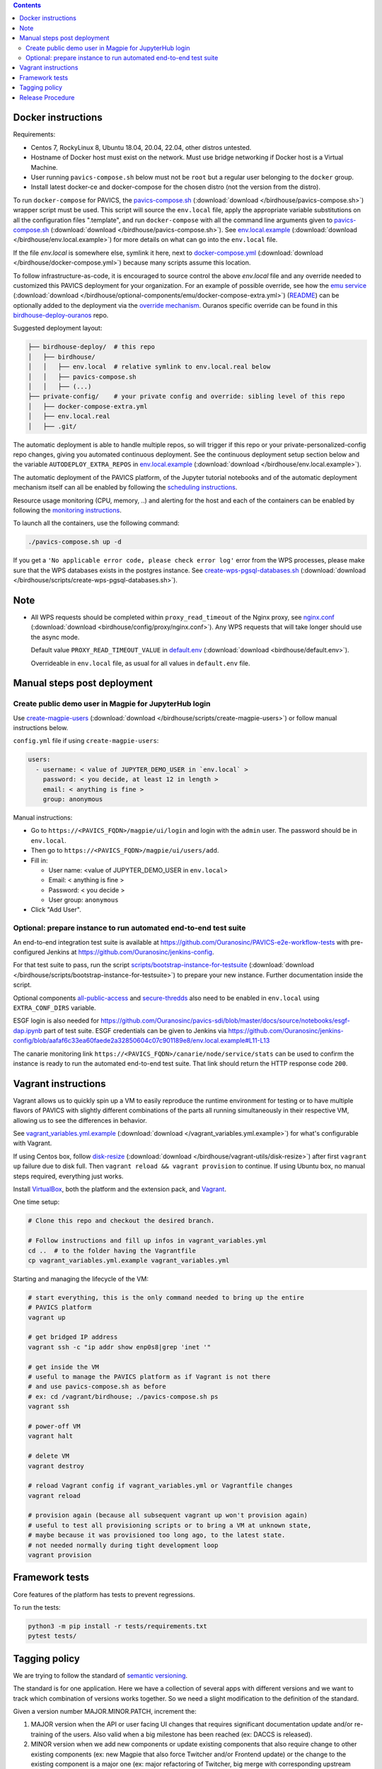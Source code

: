 .. contents::


Docker instructions
-------------------

Requirements:

* Centos 7, RockyLinux 8, Ubuntu 18.04, 20.04, 22.04, other distros untested.

* Hostname of Docker host must exist on the network.  Must use bridge
  networking if Docker host is a Virtual Machine.

* User running ``pavics-compose.sh`` below must not be ``root`` but a regular user
  belonging to the ``docker`` group.

* Install latest docker-ce and docker-compose for the chosen distro (not the
  version from the distro).

To run ``docker-compose`` for PAVICS, the `pavics-compose.sh <pavics-compose.sh>`_ (:download:`download </birdhouse/pavics-compose.sh>`) wrapper script must be used.
This script will source the ``env.local`` file, apply the appropriate variable substitutions on all the configuration files
".template", and run ``docker-compose`` with all the command line arguments given to `pavics-compose.sh <pavics-compose.sh>`_ (:download:`download </birdhouse/pavics-compose.sh>`).
See `env.local.example <env.local.example>`_ (:download:`download </birdhouse/env.local.example>`) for more details on what can go into the ``env.local`` file.

If the file `env.local` is somewhere else, symlink it here, next to `docker-compose.yml <docker-compose.yml>`_ (:download:`download </birdhouse/docker-compose.yml>`) because many scripts assume this location.

To follow infrastructure-as-code, it is encouraged to source control the above
`env.local` file and any override needed to customized this PAVICS deployment
for your organization.  For an example of possible override, see how the `emu service <optional-components/emu/docker-compose-extra.yml>`_ (:download:`download </birdhouse/optional-components/emu/docker-compose-extra.yml>`)
(`README <optional-components/README.rst#emu-wps-service-for-testing>`_) can be optionally added to the deployment via the `override mechanism <https://docs.docker.com/compose/extends/>`_.
Ouranos specific override can be found in this `birdhouse-deploy-ouranos <https://github.com/bird-house/birdhouse-deploy-ouranos>`_ repo.

Suggested deployment layout:

.. code-block::

   ├── birdhouse-deploy/  # this repo
   │   ├── birdhouse/
   │   │   ├── env.local  # relative symlink to env.local.real below
   │   │   ├── pavics-compose.sh
   │   │   ├── (...)
   ├── private-config/    # your private config and override: sibling level of this repo
   │   ├── docker-compose-extra.yml
   │   ├── env.local.real
   │   ├── .git/

The automatic deployment is able to handle multiple repos, so will trigger if
this repo or your private-personalized-config repo changes, giving you
automated continuous deployment.  See the continuous deployment setup section
below and the variable ``AUTODEPLOY_EXTRA_REPOS`` in `env.local.example <env.local.example>`_ (:download:`download </birdhouse/env.local.example>`).

The automatic deployment of the PAVICS platform, of the Jupyter tutorial
notebooks and of the automatic deployment mechanism itself can all be
enabled by following the `scheduling instructions <components/README.rst#scheduler>`_.

Resource usage monitoring (CPU, memory, ..) and alerting for the host and each
of the containers can be enabled by following the `monitoring instructions <components/README.rst#monitoring>`_.

To launch all the containers, use the following command:

.. code-block::

   ./pavics-compose.sh up -d

If you get a ``'No applicable error code, please check error log'`` error from the WPS processes, please make sure that the WPS databases exists in the
postgres instance. See `create-wps-pgsql-databases.sh <scripts/create-wps-pgsql-databases.sh>`_ (:download:`download </birdhouse/scripts/create-wps-pgsql-databases.sh>`).


Note
----

* All WPS requests should be completed within ``proxy_read_timeout`` of the
  Nginx proxy, see `nginx.conf`_ (:download:`download <birdhouse/config/proxy/nginx.conf>`).
  Any WPS requests that will take longer should use the async mode.

  Default value ``PROXY_READ_TIMEOUT_VALUE`` in `default.env`_ (:download:`download <birdhouse/default.env>`).

  Overrideable in ``env.local`` file, as usual for all values in ``default.env`` file.


Manual steps post deployment
----------------------------

Create public demo user in Magpie for JupyterHub login
^^^^^^^^^^^^^^^^^^^^^^^^^^^^^^^^^^^^^^^^^^^^^^^^^^^^^^

Use `create-magpie-users <scripts/create-magpie-users>`_ (:download:`download </birdhouse/scripts/create-magpie-users>`) or follow manual
instructions below.

``config.yml`` file if using ``create-magpie-users``:

.. code-block::

   users:
     - username: < value of JUPYTER_DEMO_USER in `env.local` >
       password: < you decide, at least 12 in length >
       email: < anything is fine >
       group: anonymous

Manual instructions:

* Go to
  ``https://<PAVICS_FQDN>/magpie/ui/login`` and login with the ``admin`` user. The password should be in ``env.local``.

* Then go to ``https://<PAVICS_FQDN>/magpie/ui/users/add``.

* Fill in:

  * User name: <value of JUPYTER_DEMO_USER in ``env.local``\ >
  * Email: < anything is fine >
  * Password: < you decide >
  * User group: ``anonymous``

* Click "Add User".

Optional: prepare instance to run automated end-to-end test suite
^^^^^^^^^^^^^^^^^^^^^^^^^^^^^^^^^^^^^^^^^^^^^^^^^^^^^^^^^^^^^^^^^

An end-to-end integration test suite is available at
https://github.com/Ouranosinc/PAVICS-e2e-workflow-tests with pre-configured
Jenkins at https://github.com/Ouranosinc/jenkins-config.

For that test suite to pass, run the script
`scripts/bootstrap-instance-for-testsuite <scripts/bootstrap-instance-for-testsuite>`_ (:download:`download </birdhouse/scripts/bootstrap-instance-for-testsuite>`)
to prepare your new instance.  Further documentation inside the script.

Optional components
`all-public-access <./optional-components#give-public-access-to-all-resources-for-testing-purposes>`_
and `secure-thredds <./optional-components/#control-secured-access-to-resources-example>`_
also need to be enabled in ``env.local`` using ``EXTRA_CONF_DIRS`` variable.

ESGF login is also needed for
https://github.com/Ouranosinc/pavics-sdi/blob/master/docs/source/notebooks/esgf-dap.ipynb
part of test suite.  ESGF credentials can be given to Jenkins via
https://github.com/Ouranosinc/jenkins-config/blob/aafaf6c33ea60faede2a32850604c07c901189e8/env.local.example#L11-L13

The canarie monitoring link
``https://<PAVICS_FQDN>/canarie/node/service/stats`` can be used to confirm the
instance is ready to run the automated end-to-end test suite.  That link should
return the HTTP response code ``200``.


Vagrant instructions
--------------------

Vagrant allows us to quickly spin up a VM to easily reproduce the runtime
environment for testing or to have multiple flavors of PAVICS with slightly
different combinations of the parts all running simultaneously in their
respective VM, allowing us to see the differences in behavior.

See `vagrant_variables.yml.example </vagrant_variables.yml.example>`_ (:download:`download </vagrant_variables.yml.example>`) for what's
configurable with Vagrant.

If using Centos box, follow `disk-resize <vagrant-utils/disk-resize>`_ (:download:`download </birdhouse/vagrant-utils/disk-resize>`) after
first ``vagrant up`` failure due to disk full.  Then ``vagrant reload && vagrant
provision`` to continue.  If using Ubuntu box, no manual steps required,
everything just works.

Install `VirtualBox <https://www.virtualbox.org/wiki/Downloads>`_, both the
platform and the extension pack, and `Vagrant <https://www.vagrantup.com/downloads.html>`_.

One time setup:

.. code-block::

   # Clone this repo and checkout the desired branch.

   # Follow instructions and fill up infos in vagrant_variables.yml
   cd ..  # to the folder having the Vagrantfile
   cp vagrant_variables.yml.example vagrant_variables.yml

Starting and managing the lifecycle of the VM:

.. code-block::

   # start everything, this is the only command needed to bring up the entire
   # PAVICS platform
   vagrant up

   # get bridged IP address
   vagrant ssh -c "ip addr show enp0s8|grep 'inet '"

   # get inside the VM
   # useful to manage the PAVICS platform as if Vagrant is not there
   # and use pavics-compose.sh as before
   # ex: cd /vagrant/birdhouse; ./pavics-compose.sh ps
   vagrant ssh

   # power-off VM
   vagrant halt

   # delete VM
   vagrant destroy

   # reload Vagrant config if vagrant_variables.yml or Vagrantfile changes
   vagrant reload

   # provision again (because all subsequent vagrant up won't provision again)
   # useful to test all provisioning scripts or to bring a VM at unknown state,
   # maybe because it was provisioned too long ago, to the latest state.
   # not needed normally during tight development loop
   vagrant provision


Framework tests
---------------

Core features of the platform has tests to prevent regressions.

To run the tests:

.. code-block:: shell

    python3 -m pip install -r tests/requirements.txt
    pytest tests/


Tagging policy
--------------

We are trying to follow the standard of `semantic versioning <https://semver.org/>`_.

The standard is for one application.  Here we have a collection of several apps
with different versions and we want to track which combination of versions works
together.  So we need a slight modification to the definition of the standard.

Given a version number MAJOR.MINOR.PATCH, increment the:


#. MAJOR version when the API or user facing UI changes that requires
   significant documentation update and/or re-training of the users.  Also
   valid when a big milestone has been reached (ex: DACCS is released).

#. MINOR version when we add new components or update existing components
   that also require change to other existing components (ex: new Magpie that
   also force Twitcher and/or Frontend update) or the change to the existing
   component is a major one (ex: major refactoring of Twitcher, big merge
   with corresponding upstream component from birdhouse project).

#. PATCH version when we update existing components without impact on other
   existing components and the change is a minor change for the existing
   component.


To help properly update versions in all files that could reference to the latest tag,
the `bump2version <https://github.com/c4urself/bump2version>`_ utility is employed.
Running this tool will modify versions in files referencing to the latest revision
(as defined in `.bumpversion.cfg`_) and apply change logs
updates by moving ``Unreleased`` items under a new version matching the new version.

In order to handle auto-update of the ``releaseTime`` value simultaneously to the
generated release version, the ``bump2version`` call is wrapped in `Makefile <../Makefile>`_.

One of the following commands should be used to generate a new version.

.. code-block:: shell

    # bump to a specific semantic version
    make VERSION="<MAJOR>.<MINOR>.<PATCH>" bump

    # bump the next semantic version automatically
    make bump (major|minor|patch)

    # test result without applying it
    make VERSION="<MAJOR>.<MINOR>.<PATCH>" bump dry

To validate, you can look up the resulting version and release time that
will be written to `RELEASE.txt <../RELEASE.txt>`_. The current version can also be requested
using the following command.

.. code-block:: shell

    make version

Once the version as been bumped and the PR is merged, a corresponding version tag should be added
to the commit generated by the merge. This step is intentionally manual instead of leaving it up
to ``bump2version`` to auto-generate the tag in other to apply it directly on ``master`` branch
(onto the merge commit itself), instead of onto the commits in the PR prior merging.


Release Procedure
-----------------

* Pull/merge latest ``master`` to make sure modifications are applied in
  CHANGES.md_, in next step, are under the most recent "unreleased" section.

* Update CHANGES.md_, commit, push.

* Open a PR with the new content from CHANGES.md_ as the PR description.  PR
  description can have more pertinent info, ex: test results, staging server
  location, other discussion topics, that might or might not be relevant in
  CHANGES.md_.  Use your judgement.

* Wait for a PR approval.

* Review PR description if something needs to be added or updated after the PR
  review process.  The goal is for the PR description to capture all the
  essential informations for someone else not participating in the PR review
  process to understand it easily.  This "someone else" might even be your
  future self trying to understand what was going through your mind when you
  opened this PR :)

* Only when you are ready to merge the PR immediately, you can continue with
  the following steps to.  Doing the following steps too early and you might
  lose the "push race" if someone else is also trying to release at the same
  time.  Also, in the spirit of not losing the "push race", execute all these
  steps together, do not take a break in the middle.

  * Merge with ``master`` branch, if needed, so next ``bump2version`` step will
    bump to the proper next version. Might need to review the places where
    CHANGES.md_ items were inserted following merge to make sure the new ones by
    this PR are under "unreleased".

  * Run ``bump2version`` with appropriate options, as described in "Tagging
    policy" section above.  Push.

  * Merge this PR, copying the entire PR description into the merge commit
    description.  This is so that the page
    https://github.com/bird-house/birdhouse-deploy/tags will contain relevant
    info nicely.  That page was previously used as an ad-hoc changelog before
    CHANGES.md_ was formally introduced.

  * Run ``git tag`` on the commit created the by merge, with the same tag as
    ``bump2version`` generated.

  * Run ``git push --tags`` to upload the new version.


.. _nginx.conf: ./config/proxy/nginx.conf
.. _default.env: ./default.env
.. _`.bumpversion.cfg`: ../.bumpversion.cfg
.. _CHANGES.md: ../CHANGES.md
